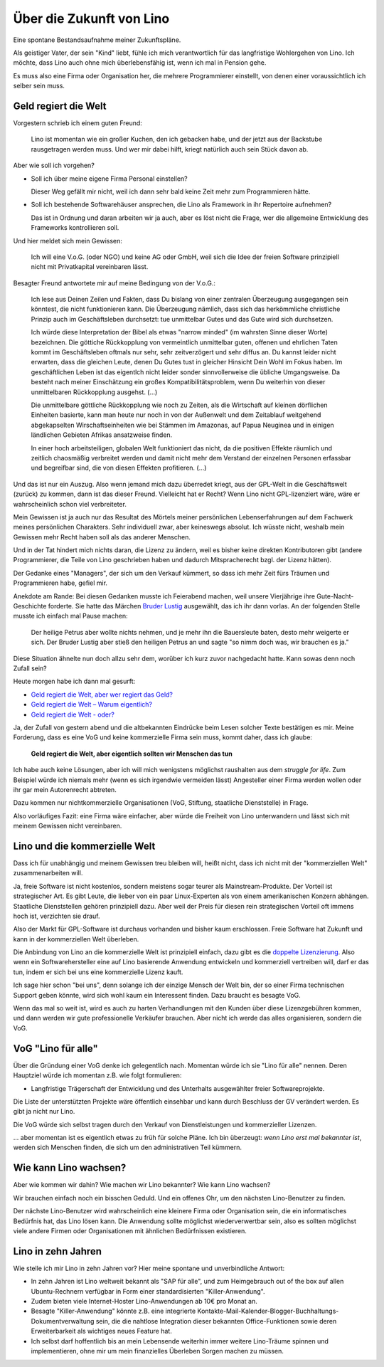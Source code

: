 =========================
Über die Zukunft von Lino
=========================

Eine spontane Bestandsaufnahme meiner Zukunftspläne. 

Als geistiger Vater, der sein "Kind" liebt, fühle ich mich 
verantwortlich für das langfristige Wohlergehen von Lino.
Ich möchte, dass Lino auch ohne mich überlebensfähig ist,
wenn ich mal in Pension gehe.

Es muss also eine Firma oder Organisation her, 
die mehrere Programmierer einstellt, 
von denen einer voraussichtlich ich selber sein muss.


Geld regiert die Welt
---------------------

Vorgestern schrieb ich einem guten Freund:

  Lino ist momentan wie ein großer Kuchen, den ich gebacken habe, 
  und der jetzt aus der Backstube rausgetragen werden muss. 
  Und wer mir dabei hilft, kriegt natürlich auch sein Stück davon ab.
  
Aber wie soll ich vorgehen?

- Soll ich über meine eigene Firma Personal einstellen?

  Dieser Weg gefällt mir nicht, weil ich dann sehr bald keine Zeit 
  mehr zum Programmieren hätte.
  
- Soll ich bestehende Softwarehäuser ansprechen, die Lino als
  Framework in ihr Repertoire aufnehmen?
  
  Das ist in Ordnung und daran arbeiten wir ja auch, aber 
  es löst nicht die Frage, wer die allgemeine 
  Entwicklung des Frameworks kontrollieren soll.
    
Und hier meldet sich mein Gewissen:
  
  Ich will eine V.o.G. (oder NGO) und keine AG oder GmbH, weil 
  sich die Idee der freien Software prinzipiell nicht mit 
  Privatkapital vereinbaren lässt.

Besagter Freund antwortete mir auf meine Bedingung von der V.o.G.:

  Ich lese aus Deinen Zeilen und Fakten, dass Du bislang von einer zentralen Überzeugung ausgegangen sein könntest, die nicht funktionieren kann. 
  Die Überzeugung nämlich, dass sich das herkömmliche christliche 
  Prinzip auch im Geschäftsleben durchsetzt: tue unmittelbar Gutes und das Gute 
  wird sich durchsetzen. 

  Ich würde diese Interpretation der Bibel als etwas "narrow minded" (im wahrsten Sinne dieser Worte) bezeichnen. Die göttiche Rückkopplung von vermeintlich unmittelbar guten, offenen und ehrlichen Taten kommt im Geschäftsleben oftmals nur sehr, sehr zeitverzögert und sehr diffus an. Du kannst leider nicht erwarten, dass die gleichen Leute, denen Du Gutes tust in gleicher Hinsicht Dein Wohl im Fokus haben. Im geschäftlichen Leben ist das eigentlch nicht leider sonder sinnvollerweise die übliche Umgangsweise. Da besteht nach meiner Einschätzung ein großes Kompatibilitätsproblem, wenn Du weiterhin von dieser unmittelbaren Rückkopplung ausgehst. (...)
  
  Die unmittelbare göttliche Rückkopplung wie noch zu Zeiten, als die Wirtschaft auf kleinen dörflichen Einheiten basierte,  kann man heute nur noch in von der Außenwelt und dem Zeitablauf weitgehend abgekapselten Wirschaftseinheiten wie bei Stämmen im Amazonas, auf Papua Neuginea und in einigen ländlichen Gebieten Afrikas ansatzweise finden.

  In einer hoch arbeitsteiligen, globalen Welt funktioniert das nicht, da die positiven Effekte räumlich und zeitlich chaosmäßig verbreitet werden und damit nicht mehr dem Verstand der einzelnen Personen erfassbar und begreifbar sind, die von diesen Effekten profitieren. (...)
  
Und das ist nur ein Auszug.
Also wenn jemand mich dazu überredet kriegt, 
aus der GPL-Welt in die Geschäftswelt (zurück) 
zu kommen, dann ist das dieser Freund.
Vielleicht hat er Recht?
Wenn Lino nicht GPL-lizenziert wäre, 
wäre er wahrscheinlich schon viel verbreiteter.

Mein Gewissen ist ja auch nur das Resultat des Mörtels 
meiner persönlichen Lebenserfahrungen auf dem Fachwerk 
meines persönlichen Charakters. 
Sehr individuell zwar, aber keineswegs absolut.
Ich wüsste nicht, weshalb mein Gewissen mehr Recht haben 
soll als das anderer Menschen.

Und in der Tat hindert mich nichts daran, die Lizenz zu ändern, 
weil es bisher keine direkten Kontributoren gibt 
(andere Programmierer, die Teile von Lino geschrieben 
haben und dadurch Mitspracherecht bzgl. der Lizenz hätten).

Der Gedanke eines "Managers", der sich um den Verkauf kümmert, 
so dass ich mehr Zeit fürs Träumen und Programmieren habe, 
gefiel mir.

Anekdote am Rande: Bei diesen Gedanken musste ich Feierabend 
machen, weil unsere Vierjährige ihre Gute-Nacht-Geschichte forderte. 
Sie hatte das Märchen 
`Bruder Lustig 
<http://www.hekaya.de/txt.hx/bruder-lustig--maerchen--grimm_khm_81>`_
ausgewählt, das ich ihr dann vorlas.
An der folgenden Stelle musste ich einfach mal Pause machen:

  Der heilige Petrus aber wollte nichts nehmen, und je mehr 
  ihn die Bauersleute baten, desto mehr weigerte er sich. 
  Der Bruder Lustig aber stieß den heiligen Petrus an und sagte 
  "so nimm doch was, wir brauchen es ja."
  
Diese Situation ähnelte nun doch allzu sehr dem, 
worüber ich kurz zuvor nachgedacht hatte.
Kann sowas denn noch Zufall sein?

Heute morgen habe ich dann mal gesurft:

- `Geld regiert die Welt, aber wer regiert das Geld? <http://www.theintelligence.de/index.php/wirtschaft/finanzen/2599-geld-regiert-die-welt-aber-wer-regiert-das-geld.html>`__

- `Geld regiert die Welt – Warum eigentlich?
  <http://www.subhash.at/freigeld/geldregiert.html>`__
  
- `Geld regiert die Welt - oder?
  <http://www.weltinderschule.uni-bremen.de/geld_1.htm>`_
  
Ja, der Zufall von gestern abend und die altbekannten Eindrücke 
beim Lesen solcher Texte bestätigen es mir. 
Meine Forderung, dass es eine VoG und keine kommerzielle Firma 
sein muss, kommt daher, dass ich glaube:

  **Geld regiert die Welt, 
  aber eigentlich sollten wir Menschen das tun**

Ich habe auch keine Lösungen, aber ich will mich wenigstens möglichst 
raushalten aus dem *struggle for life*.
Zum Beispiel würde ich niemals mehr (wenn es sich irgendwie vermeiden lässt) 
Angesteller einer Firma werden wollen oder ihr gar 
mein Autorenrecht abtreten.

Dazu kommen nur nichtkommerzielle Organisationen 
(VoG, Stiftung, staatliche Dienststelle) in Frage.

Also vorläufiges Fazit: 
eine Firma wäre einfacher, 
aber würde die Freiheit von Lino unterwandern und lässt sich 
mit meinem Gewissen nicht vereinbaren.

Lino und die kommerzielle Welt
------------------------------

Dass ich für unabhängig und meinem Gewissen treu bleiben will, 
heißt nicht, dass ich nicht mit der "kommerziellen Welt" zusammenarbeiten 
will. 

Ja, freie Software ist nicht kostenlos, sondern 
meistens sogar teurer als Mainstream-Produkte.
Der Vorteil ist strategischer Art. 
Es gibt Leute, die lieber von ein paar Linux-Experten als von einem
amerikanischen Konzern abhängen. 
Staatliche Dienststellen gehören prinzipiell dazu. 
Aber weil der Preis für diesen rein strategischen Vorteil oft immens 
hoch ist, verzichten sie drauf. 

Also der Markt für GPL-Software ist durchaus vorhanden und bisher kaum erschlossen.
Freie Software hat Zukunft und kann in der kommerziellen Welt überleben.

Die Anbindung von Lino an die kommerzielle Welt 
ist prinzipiell einfach, dazu gibt es die
`doppelte Lizenzierung 
<http://producingoss.com/de/dual-licensing.html>`_.
Also wenn ein Softwarehersteller eine auf Lino basierende 
Anwendung entwickeln und kommerziell vertreiben will, 
darf er das tun, indem er sich bei uns eine kommerzielle 
Lizenz kauft.

Ich sage hier schon "bei uns", denn solange ich der einzige Mensch 
der Welt bin, der so einer Firma technischen Support geben könnte, 
wird sich wohl kaum ein Interessent finden. 
Dazu braucht es besagte VoG.

Wenn das mal so weit ist, wird es auch zu harten Verhandlungen 
mit den Kunden über diese Lizenzgebühren kommen, 
und dann werden wir gute professionelle Verkäufer brauchen. 
Aber nicht ich werde das alles organisieren, sondern die VoG.


VoG "Lino für alle"
-------------------

Über die Gründung einer VoG denke ich gelegentlich nach. 
Momentan würde ich sie "Lino für alle" nennen.
Deren Hauptziel würde ich momentan z.B. wie folgt formulieren:

- Langfristige Trägerschaft der Entwicklung und 
  des Unterhalts ausgewählter freier Softwareprojekte.
  
Die Liste der unterstützten Projekte wäre öffentlich einsehbar
und kann durch Beschluss der GV verändert werden. 
Es gibt ja nicht nur Lino.
  
Die VoG würde sich selbst tragen durch den Verkauf 
von Dienstleistungen und kommerzieller Lizenzen.

... aber momentan ist es eigentlich etwas zu früh für solche Pläne.
Ich bin überzeugt: 
*wenn Lino erst mal bekannter ist*,
werden sich Menschen finden, 
die sich um den administrativen Teil kümmern.


Wie kann Lino wachsen?
----------------------

Aber wie kommen wir dahin? 
Wie machen wir Lino bekannter? Wie kann Lino wachsen?

Wir brauchen einfach noch ein bisschen Geduld.
Und ein offenes Ohr, um den nächsten Lino-Benutzer zu finden.

Der nächste Lino-Benutzer wird wahrscheinlich eine 
kleinere Firma oder Organisation sein, 
die ein informatisches Bedürfnis hat, das Lino lösen kann.
Die Anwendung sollte möglichst wiederverwertbar sein, 
also es sollten möglichst viele andere 
Firmen oder Organisationen mit ähnlichen Bedürfnissen existieren.

Lino in zehn Jahren
-------------------

Wie stelle ich mir Lino in zehn Jahren vor?
Hier meine spontane und unverbindliche Antwort:

- In zehn Jahren ist Lino weltweit bekannt
  als "SAP für alle", und zum Heimgebrauch 
  out of the box 
  auf allen Ubuntu-Rechnern verfügbar
  in Form einer standardisierten "Killer-Anwendung".

- Zudem bieten viele Internet-Hoster 
  Lino-Anwendungen ab 10€ pro Monat an.

- Besagte "Killer-Anwendung" könnte z.B. eine integrierte 
  Kontakte-Mail-Kalender-Blogger-Buchhaltungs-Dokumentverwaltung 
  sein, die die nahtlose Integration dieser bekannten Office-Funktionen 
  sowie deren Erweiterbarkeit als wichtiges neues Feature hat.

- Ich selbst darf hoffentlich bis an mein Lebensende weiterhin 
  immer weitere Lino-Träume spinnen und implementieren, 
  ohne mir um mein finanzielles Überleben Sorgen machen zu müssen.

